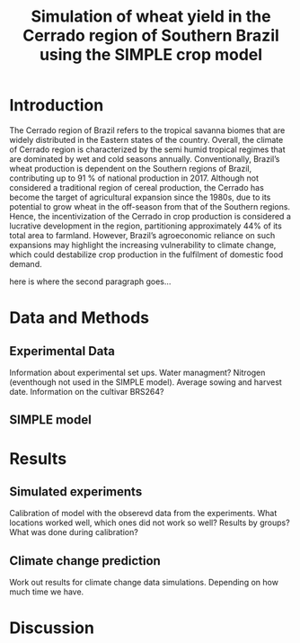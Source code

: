 #+title: Simulation of wheat yield in the Cerrado region of Southern Brazil using the SIMPLE crop model

* Introduction
The Cerrado region of Brazil refers to the tropical savanna biomes that are widely distributed in the Eastern states of the country. 
Overall, the climate of Cerrado region is characterized by the semi humid tropical regimes that are dominated by wet and cold seasons annually. 
Conventionally, Brazil’s wheat production is dependent on the Southern regions of Brazil, contributing up to 91 % of national production in 2017.
Although not considered a traditional region of cereal production, the Cerrado has become the target of agricultural expansion since the 1980s, due to its potential to grow wheat in the off-season from that of the Southern regions. 
Hence, the incentivization of the Cerrado in crop production is considered a lucrative development in the region, partitioning approximately 44% of its total area to farmland. However, Brazil’s agroeconomic reliance on such expansions may 
highlight the increasing vulnerability to climate change, which could destabilize crop production in the fulfilment of domestic food demand. 

here is where the second paragraph goes...

* Data and Methods
** Experimental Data
Information about experimental set ups. Water managment? Nitrogen (eventhough not used in the SIMPLE model). Average sowing and harvest date. Information on the cultivar BRS264?

** SIMPLE model

* Results
** Simulated experiments
Calibration of model with the obserevd data from the experiments. What locations worked well, which ones did not work so well? Results by groups? What was done during calibration?

** Climate change prediction
Work out results for climate change data simulations. Depending on how much time we have.

* Discussion
